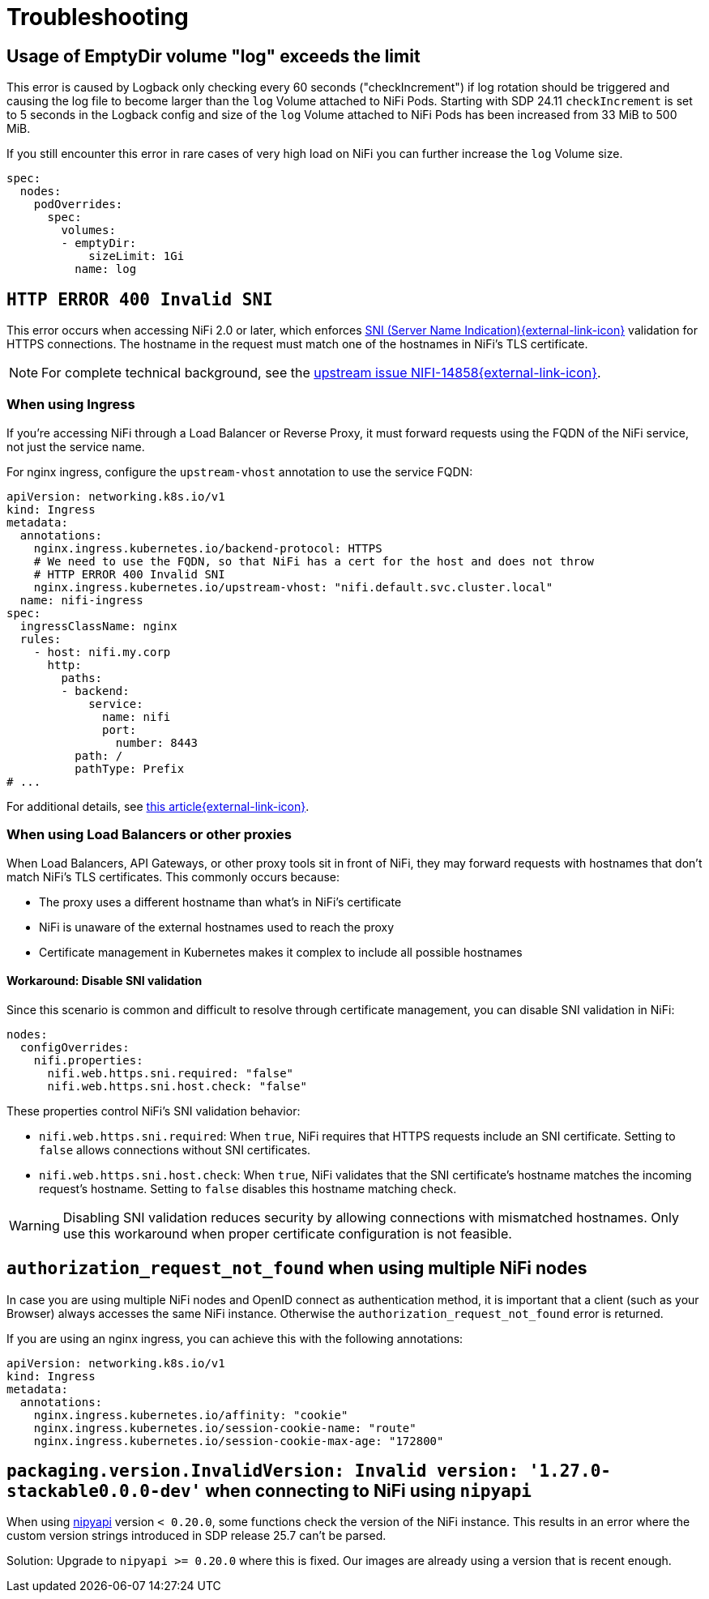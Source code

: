 = Troubleshooting
:nipyapi: https://github.com/Chaffelson/nipyapi

== Usage of EmptyDir volume "log" exceeds the limit

This error is caused by Logback only checking every 60 seconds ("checkIncrement") if log rotation should be triggered and causing the log file to become larger than the `log` Volume attached to NiFi Pods.
Starting with SDP 24.11 `checkIncrement` is set to 5 seconds in the Logback config and size of the `log` Volume attached to NiFi Pods has been increased from 33 MiB to 500 MiB.

If you still encounter this error in rare cases of very high load on NiFi you can further increase the `log` Volume size.

[source,yaml]
----
spec:
  nodes:
    podOverrides:
      spec:
        volumes:
        - emptyDir:
            sizeLimit: 1Gi
          name: log
----

== `HTTP ERROR 400 Invalid SNI`

This error occurs when accessing NiFi 2.0 or later, which enforces https://en.wikipedia.org/wiki/Server_Name_Indication[SNI (Server Name Indication){external-link-icon}^] validation for HTTPS connections.
The hostname in the request must match one of the hostnames in NiFi's TLS certificate.

NOTE: For complete technical background, see the https://issues.apache.org/jira/browse/NIFI-14858[upstream issue NIFI-14858{external-link-icon}^].

=== When using Ingress

If you're accessing NiFi through a Load Balancer or Reverse Proxy, it must forward requests using the FQDN of the NiFi service, not just the service name.

For nginx ingress, configure the `upstream-vhost` annotation to use the service FQDN:

[source,yaml]
----
apiVersion: networking.k8s.io/v1
kind: Ingress
metadata:
  annotations:
    nginx.ingress.kubernetes.io/backend-protocol: HTTPS
    # We need to use the FQDN, so that NiFi has a cert for the host and does not throw
    # HTTP ERROR 400 Invalid SNI
    nginx.ingress.kubernetes.io/upstream-vhost: "nifi.default.svc.cluster.local"
  name: nifi-ingress
spec:
  ingressClassName: nginx
  rules:
    - host: nifi.my.corp
      http:
        paths:
        - backend:
            service:
              name: nifi
              port:
                number: 8443
          path: /
          pathType: Prefix
# ...
----

For additional details, see https://medium.com/@chnzhoujun/how-to-resolve-sni-issue-when-upgrading-to-nifi-2-0-907e07d465c5[this article{external-link-icon}^].

=== When using Load Balancers or other proxies

When Load Balancers, API Gateways, or other proxy tools sit in front of NiFi, they may forward requests with hostnames that don't match NiFi's TLS certificates.
This commonly occurs because:

* The proxy uses a different hostname than what's in NiFi's certificate
* NiFi is unaware of the external hostnames used to reach the proxy
* Certificate management in Kubernetes makes it complex to include all possible hostnames

==== Workaround: Disable SNI validation

Since this scenario is common and difficult to resolve through certificate management, you can disable SNI validation in NiFi:

[source,yaml]
----
nodes:
  configOverrides:
    nifi.properties:
      nifi.web.https.sni.required: "false"
      nifi.web.https.sni.host.check: "false"
----

These properties control NiFi's SNI validation behavior:

* `nifi.web.https.sni.required`: When `true`, NiFi requires that HTTPS requests include an SNI certificate. Setting to `false` allows connections without SNI certificates.
* `nifi.web.https.sni.host.check`: When `true`, NiFi validates that the SNI certificate's hostname matches the incoming request's hostname. Setting to `false` disables this hostname matching check.

WARNING: Disabling SNI validation reduces security by allowing connections with mismatched hostnames. Only use this workaround when proper certificate configuration is not feasible.

== `authorization_request_not_found` when using multiple NiFi nodes

In case you are using multiple NiFi nodes and OpenID connect as authentication method, it is important that a client (such as your Browser) always accesses the same NiFi instance.
Otherwise the `authorization_request_not_found` error is returned.

If you are using an nginx ingress, you can achieve this with the following annotations:

[source,yaml]
----
apiVersion: networking.k8s.io/v1
kind: Ingress
metadata:
  annotations:
    nginx.ingress.kubernetes.io/affinity: "cookie"
    nginx.ingress.kubernetes.io/session-cookie-name: "route"
    nginx.ingress.kubernetes.io/session-cookie-max-age: "172800"
----

== `packaging.version.InvalidVersion: Invalid version: '1.27.0-stackable0.0.0-dev'` when connecting to NiFi using `nipyapi`

When using {nipyapi}[nipyapi] version `< 0.20.0`, some functions check the version of the NiFi instance. This results in an error where the custom version strings introduced in SDP release 25.7 can't be parsed.

Solution: Upgrade to `nipyapi >= 0.20.0` where this is fixed. Our images are already using a version that is recent enough.
